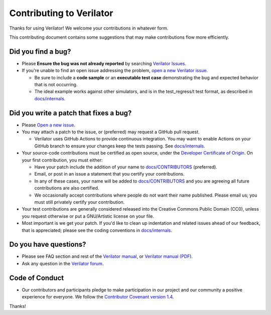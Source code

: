 Contributing to Verilator
=========================

Thanks for using Verilator! We welcome your contributions in whatever form.

This contributing document contains some suggestions that may make
contributions flow more efficiently.


Did you find a bug?
-------------------

- Please **Ensure the bug was not already reported** by searching
  `Verilator Issues <https://verilator.org/issues>`__.

- If you're unable to find an open issue addressing the problem, `open a
  new Verilator issue <https://verilator.org/issues/new>`__.

  - Be sure to include a **code sample** or an **executable test case**
    demonstrating the bug and expected behavior that is not occurring.

  - The ideal example works against other simulators, and is in the
    test_regress/t test format, as described in `docs/internals
    <internals.rst>`__.


Did you write a patch that fixes a bug?
---------------------------------------

- Please `Open a new issue <https://verilator.org/issues/new>`__.

- You may attach a patch to the issue, or (preferred) may request a
  GitHub pull request.

  - Verilator uses GitHub Actions to provide continuous integration.  You
    may want to enable Actions on your GitHub branch to ensure your changes
    keep the tests passing. See `docs/internals <internals.rst>`__.

- Your source-code contributions must be certified as open source,
  under the `Developer Certificate of
  Origin <https://developercertificate.org/>`__. On your first
  contribution, you must either:

  - Have your patch include the addition of your name to `docs/CONTRIBUTORS
    <CONTRIBUTORS>`__ (preferred).

  - Email, or post in an issue a statement that you certify your
    contributions.

  - In any of these cases, your name will be added to `docs/CONTRIBUTORS
    <CONTRIBUTORS>`__ and you are agreeing all future contributions are
    also certified.

  - We occasionally accept contributions where people do not want their
    name published. Please email us; you must still privately certify your
    contribution.

- Your test contributions are generally considered released into the
  Creative Commons Public Domain (CC0), unless you request otherwise or
  put a GNU/Artistic license on your file.

- Most important is we get your patch. If you'd like to clean up
  indentation and related issues ahead of our feedback, that is
  appreciated; please see the coding conventions in `docs/internals
  <internals.rst>`__.


Do you have questions?
----------------------

- Please see FAQ section and rest of the `Verilator
  manual <https://verilator.org/verilator_doc.html>`__, or `Verilator
  manual (PDF) <https://verilator.org/verilator_doc.pdf>`__.

- Ask any question in the `Verilator forum
  <https://verilator.org/forum>`__.


Code of Conduct
---------------

- Our contributors and participants pledge to make participation in our
  project and our community a positive experience for everyone. We follow
  the `Contributor Covenant version 1.4
  <https://www.contributor-covenant.org/version/1/4/code-of-conduct/>`__.

Thanks!
